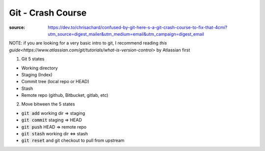 Git - Crash Course
******************

:source: https://dev.to/chrisachard/confused-by-git-here-s-a-git-crash-course-to-fix-that-4cmi?utm_source=digest_mailer&utm_medium=email&utm_campaign=digest_email

NOTE: if you are looking for a very basic intro to git, I recommend reading `this guide<https://www.atlassian.com/git/tutorials/what-is-version-control>` by Atlassian first

1. Git 5 states


* Working directory
* Staging (Index)
* Commit tree (local repo or HEAD)
* Stash
* Remote repo (github, Bitbucket, gitlab, etc)

2. Move bitween the 5 states

* :code:`git add` working dir => staging
* :code:`git commit` staging => HEAD
* :code:`git push` HEAD => remote repo
* :code:`git stash` working dir <=> stash
* :code:`git reset` and git checkout to pull from upstream

.. image:: 5_states_way.png
